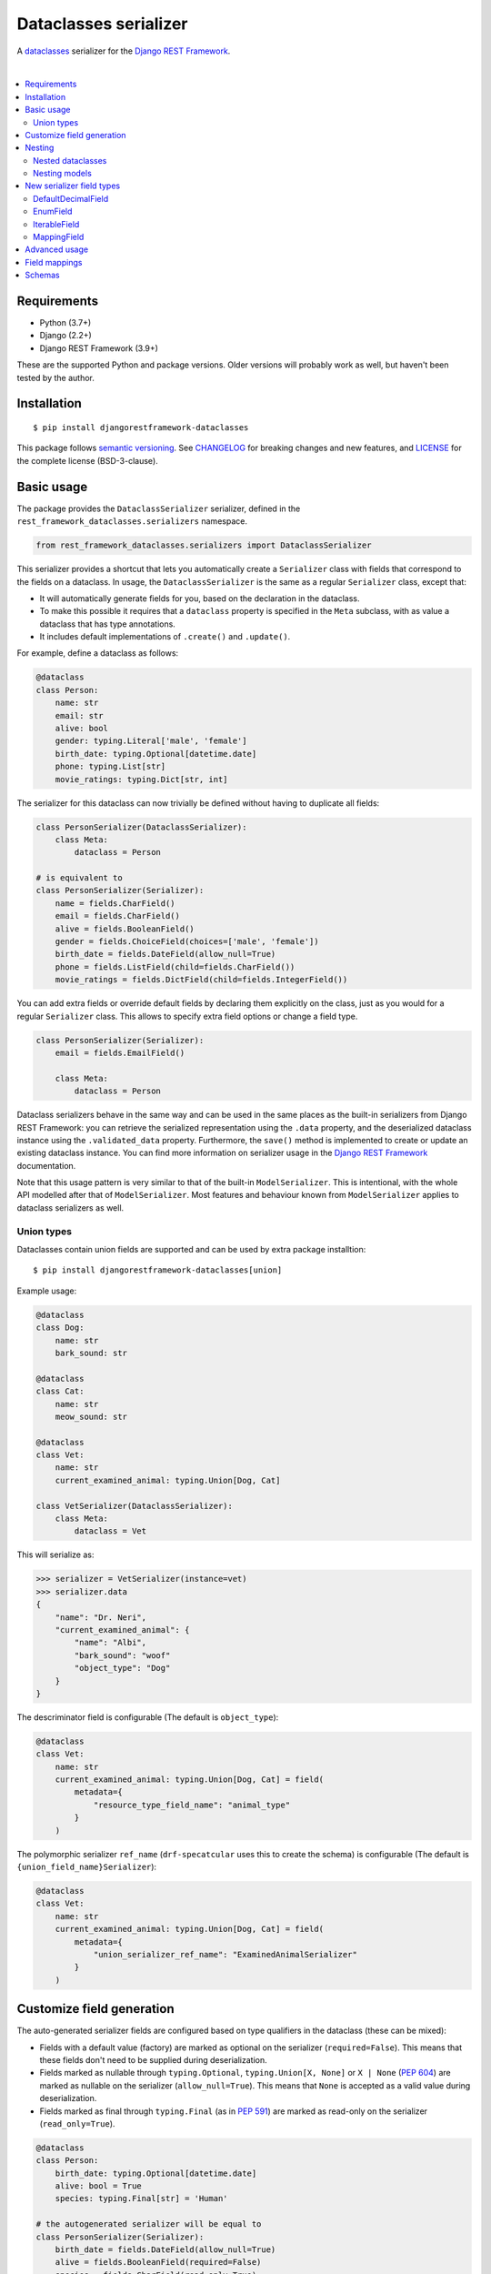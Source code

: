 Dataclasses serializer
======================

A `dataclasses <https://docs.python.org/3/library/dataclasses.html>`__ serializer for the `Django REST Framework
<http://www.django-rest-framework.org/>`__.

.. image:: https://github.com/oxan/djangorestframework-dataclasses/workflows/CI/badge.svg
   :target: https://github.com/oxan/djangorestframework-dataclasses/actions?query=workflow%3ACI
.. image:: https://codecov.io/gh/oxan/djangorestframework-dataclasses/branch/master/graph/badge.svg
   :target: https://codecov.io/gh/oxan/djangorestframework-dataclasses
.. image:: https://badge.fury.io/py/djangorestframework-dataclasses.svg
   :target: https://badge.fury.io/py/djangorestframework-dataclasses
.. image:: https://img.shields.io/static/v1?label=Sponsor&message=%E2%9D%A4&logo=GitHub&color=success
   :target: https://github.com/sponsors/oxan

|

.. contents:: :local:

Requirements
------------

* Python (3.7+)
* Django (2.2+)
* Django REST Framework (3.9+)

These are the supported Python and package versions. Older versions will probably work as well, but haven't been tested
by the author.

Installation
------------

::

    $ pip install djangorestframework-dataclasses

This package follows `semantic versioning`_. See `CHANGELOG`_ for breaking changes and new features, and `LICENSE`_ for
the complete license (BSD-3-clause).

.. _`semantic versioning`: https://semver.org/
.. _`CHANGELOG`: https://github.com/oxan/djangorestframework-dataclasses/blob/master/CHANGELOG.rst
.. _`LICENSE`: https://github.com/oxan/djangorestframework-dataclasses/blob/master/LICENSE

Basic usage
-----------

The package provides the ``DataclassSerializer`` serializer, defined in the ``rest_framework_dataclasses.serializers``
namespace.

.. code:: Python

    from rest_framework_dataclasses.serializers import DataclassSerializer

This serializer provides a shortcut that lets you automatically create a ``Serializer`` class with fields that
correspond to the fields on a dataclass. In usage, the ``DataclassSerializer`` is the same as a regular ``Serializer``
class, except that:

* It will automatically generate fields for you, based on the declaration in the dataclass.
* To make this possible it requires that a ``dataclass`` property is specified in the ``Meta`` subclass, with as value
  a dataclass that has type annotations.
* It includes default implementations of ``.create()`` and ``.update()``.

For example, define a dataclass as follows:

.. code:: Python

    @dataclass
    class Person:
        name: str
        email: str
        alive: bool
        gender: typing.Literal['male', 'female']
        birth_date: typing.Optional[datetime.date]
        phone: typing.List[str]
        movie_ratings: typing.Dict[str, int]

The serializer for this dataclass can now trivially be defined without having to duplicate all fields:

.. code:: Python

    class PersonSerializer(DataclassSerializer):
        class Meta:
            dataclass = Person

    # is equivalent to
    class PersonSerializer(Serializer):
        name = fields.CharField()
        email = fields.CharField()
        alive = fields.BooleanField()
        gender = fields.ChoiceField(choices=['male', 'female'])
        birth_date = fields.DateField(allow_null=True)
        phone = fields.ListField(child=fields.CharField())
        movie_ratings = fields.DictField(child=fields.IntegerField())

You can add extra fields or override default fields by declaring them explicitly on the class, just as you would for a
regular ``Serializer`` class. This allows to specify extra field options or change a field type.

.. code:: Python

    class PersonSerializer(Serializer):
        email = fields.EmailField()

        class Meta:
            dataclass = Person

Dataclass serializers behave in the same way and can be used in the same places as the built-in serializers from Django
REST Framework: you can retrieve the serialized representation using the ``.data`` property, and the deserialized
dataclass instance using the ``.validated_data`` property. Furthermore, the ``save()`` method is implemented to create
or update an existing dataclass instance. You can find more information on serializer usage in the
`Django REST Framework <https://www.django-rest-framework.org/api-guide/serializers/>`__ documentation.

Note that this usage pattern is very similar to that of the built-in ``ModelSerializer``. This is intentional, with the
whole API modelled after that of ``ModelSerializer``. Most features and behaviour known from ``ModelSerializer`` applies
to dataclass serializers as well.

Union types
~~~~~~~~~~~
Dataclasses contain union fields are supported and can be used by extra package installtion:
::

    $ pip install djangorestframework-dataclasses[union]

Example usage:

.. code:: Python

    @dataclass
    class Dog:
        name: str
        bark_sound: str

    @dataclass
    class Cat:
        name: str
        meow_sound: str

    @dataclass
    class Vet:
        name: str
        current_examined_animal: typing.Union[Dog, Cat]

    class VetSerializer(DataclassSerializer):
        class Meta:
            dataclass = Vet

This will serialize as:

.. code:: Python

    >>> serializer = VetSerializer(instance=vet)
    >>> serializer.data
    {
        "name": "Dr. Neri",
        "current_examined_animal": {
            "name": "Albi",
            "bark_sound": "woof"
            "object_type": "Dog"
        }
    }

The descriminator field is configurable (The default is ``object_type``):

.. code:: Python

    @dataclass
    class Vet:
        name: str
        current_examined_animal: typing.Union[Dog, Cat] = field(
            metadata={
                "resource_type_field_name": "animal_type"
            }
        )

The polymorphic serializer ``ref_name`` (``drf-specatcular`` uses this to create the schema) is configurable (The default is ``{union_field_name}Serializer``):

.. code:: Python

    @dataclass
    class Vet:
        name: str
        current_examined_animal: typing.Union[Dog, Cat] = field(
            metadata={
                "union_serializer_ref_name": "ExaminedAnimalSerializer"
            }
        )

Customize field generation
--------------------------

The auto-generated serializer fields are configured based on type qualifiers in the dataclass (these can be mixed):

* Fields with a default value (factory) are marked as optional on the serializer (``required=False``). This means that
  these fields don't need to be supplied during deserialization.

* Fields marked as nullable through ``typing.Optional``, ``typing.Union[X, None]`` or ``X | None`` (`PEP 604`_) are
  marked as nullable on the serializer (``allow_null=True``). This means that ``None`` is accepted as a valid value
  during deserialization.

* Fields marked as final through ``typing.Final`` (as in `PEP 591`_) are marked as read-only on the serializer
  (``read_only=True``).

.. code:: Python

    @dataclass
    class Person:
        birth_date: typing.Optional[datetime.date]
        alive: bool = True
        species: typing.Final[str] = 'Human'

    # the autogenerated serializer will be equal to
    class PersonSerializer(Serializer):
        birth_date = fields.DateField(allow_null=True)
        alive = fields.BooleanField(required=False)
        species = fields.CharField(read_only=True)

Besides overriding fields by declaring them explicitly on the serializer, you can also change or override the generated
serializer field using metadata on the dataclass field. Currently, two keys are recognized in this dictionary:

* ``serializer_field`` can be used to replace the auto-generated field with a user-supplied one. Should contain an
  instance of a field, not a field type.

* ``serializer_kwargs`` can be used to specify arbitrary additional keyword arguments for the generated field. Manually
  specified arguments will have precedence over generated arguments (so e.g. by supplying ``{required: True}``, a field
  with a default value can be made required).

.. code:: Python

    @dataclasses.dataclass
    class Person:
        email: str = dataclasses.field(metadata={'serializer_field': fields.EmailField()})
        age: int = dataclasses.field(metadata={'serializer_kwargs': {'min_value': 0}})

    # the autogenerated serializer will be equal to
    class PersonSerializer(Serializer):
        email = fields.EmailField()
        age = fields.IntegerField(min_value=0)

To further customize the serializer, the ``DataclassSerializer`` accepts the following options in the ``Meta``
subclass. All options have the same behaviour as the identical options in ``ModelSerializer``.

* ``dataclass`` specifies the type of dataclass used by the serializer. This is equivalent to the ``model`` option in
  ``ModelSerializer``.

* ``fields`` and ``exclude`` can be used to specify which fields should respectively be included and excluded in the
  serializer. These cannot both be specified.

  The ``fields`` option accepts the magic value ``__all__`` to specify that all fields on the dataclass should be used.
  This is also the default value, so it is not mandatory to specify either ``fields`` or ``exclude``.

* ``read_only_fields`` can be used to mark a subset of fields as read-only.

* ``extra_kwargs`` can be used to specify arbitrary additional keyword arguments on fields. This can be useful to
  extend or change the autogenerated field without explicitly declaring the field on the serializer. This option should
  be a dictionary, mapping field names to a dictionary of keyword arguments.

  If the autogenerated field is a composite field (a list or dictionary), the arguments are applied to the composite
  field. To add keyword arguments to the composite field's child field (that is, the field used for the items in the
  list or dictionary), they should be specified as a nested dictionary under the ``child_kwargs`` name (see
  `Nested dataclasses`_ section below for an example).

  .. code:: Python

    class PersonSerializer(DataclassSerializer):
        class Meta:
            extra_kwargs = {
                'height': { 'decimal_places': 1 },
                'movie_ratings': { 'child_kwargs': { 'min_value': 0, 'max_value': 10 } }
            }

* ``validators`` functionality is unchanged.

* ``depth`` (as known from ``ModelSerializer``) is not supported, it will always nest infinitely deep.

Nesting
-------

Nested dataclasses
~~~~~~~~~~~~~~~~~~

If your dataclass has a field that also contains a dataclass instance, the ``DataclassSerializer`` will automatically
create another ``DataclassSerializer`` for that field, so that its value will be nested. This also works for dataclasses
contained in lists or dictionaries, or even several layers deep.

.. code:: Python

    @dataclass
    class House:
        address: str
        owner: Person
        residents: typing.List[Person]

    class HouseSerializer(DataclassSerializer):
        class Meta:
            dataclass = House

This will serialize as:

.. code:: Python

    >>> serializer = HouseSerializer(instance=house)
    >>> serializer.data
    {
        'address': 'Main Street 5',
        'owner': { 'name': 'Alice' }
        'residents': [
            { 'name': 'Alice', 'email': 'alice@example.org', ... },
            { 'name': 'Bob', 'email': 'bob@example.org', ... },
            { 'name': 'Charles', 'email': 'charles@example.org', ... }
        ]
    }

This does not give the ability to customize the field generation of the nested dataclasses. If that is needed, you
should declare the serializer to be used for the nested field explicitly. Alternatively, you could use the
``extra_kwargs`` option to provide arguments to fields belonging to the nested dataclasses. Consider the following:

.. code:: Python

    @dataclass
    class Transaction:
       amount: Decimal
       account_number: str

    @dataclass
    class Company:
       sales: List[Transaction]

In order to tell DRF to give 2 decimal places to the transaction account number, write the serializer as follows:

.. code:: Python

    class CompanySerializer(DataclassSerializer):
        class Meta:
            dataclass = Company

            extra_kwargs = {
                'sales': {
                    # Arguments here are for the ListField generated for the sales field on Company
                    'min_length': 1,   # requires at least 1 item to be present in the sales list
                    'child_kwargs': {
                        # Arguments here are passed to the DataclassSerializer for the Transaction dataclass
                        'extra_kwargs': {
                            # Arguments here are the extra arguments for the fields in the Transaction dataclass
                            'amount': {
                                'max_digits': 6,
                                'decimal_places': 2
                            }
                        }
                    }
                }
            }

Nesting models
~~~~~~~~~~~~~~

Likewise, if your dataclass has a field that contains a Django model, the ``DataclassSerializer`` will automatically
generate a relational field for you.

.. code:: Python

    class Company(models.Model):
        name = models.CharField()

    @dataclass
    class Person:
        name: str
        employer: Company

This will serialize as:

.. code:: Python

    >>> serializer = PersonSerializer(instance=user)
    >>> print(repr(serializer))
    PersonSerializer():
        name = fields.CharField()
        employer = fields.PrimaryKeyRelatedField(queryset=Company.objects.all())
    >>> serializer.data
    {
        "name": "Alice",
        "employer": 1
    }

If you want to nest the model in the serialized representation, you should specify the model serializer to be used by
declaring the field explicitly.

If you prefer to use hyperlinks to represent relationships rather than primary keys, in the same package you can find
the ``HyperlinkedDataclassSerializer`` class: it generates a ``HyperlinkedRelatedField`` instead of a
``PrimaryKeyRelatedField``.

New serializer field types
--------------------------
To handle some types for which DRF does not ship a serializer field, some new serializer field types are shipped in the
``rest_framework_dataclasses.fields`` namespace. These fields can be used independently of the ``DataclassSerializer``
as well.

DefaultDecimalField
~~~~~~~~~~~~~~~~~~~
A subclass of `DecimalField`_ that defaults ``max_digits`` to ``None`` and ``decimal_places`` to 2. Used to represent
decimal values which there is no explicit field configured.

EnumField
~~~~~~~~~
A subclass of `ChoiceField`_ to represent Python `enumerations`_. The enumeration members can be represented by either
their name or value. The member name is used as display name.

**Signature**: ``EnumField(enum_class, by_name=False)``

* ``enum_class``: The enumeration class.
* ``by_name``: Whether members are represented by their value (``False``) or name (``True``).

IterableField
~~~~~~~~~~~~~
A subclass of `ListField`_ that can return values that aren't of type ``list``, such as ``set``.

**Signature**: ``IterableField(container=list)``

* ``container``: The type of the returned iterable. Must have a constructor that accepts a single parameter of type
  ``list``, containing the values for the iterable.

MappingField
~~~~~~~~~~~~
A subclass of `DictField`_ that can return values that aren't of type ``dict``, such as ``collections.OrderedDict``.

**Signature**: ``MappingField(container=dict)``

* ``container``: The type of the returned mapping. Must have a constructor that accepts a single parameter of type
  ``dict``, containing the values for the mapping.

.. _`enumerations`: https://docs.python.org/3/library/enum.html
.. _`ChoiceField`: https://www.django-rest-framework.org/api-guide/fields/#choicefield
.. _`DecimalField`: https://www.django-rest-framework.org/api-guide/fields/#decimalfield
.. _`ListField`: https://www.django-rest-framework.org/api-guide/fields/#listfield
.. _`DictField`: https://www.django-rest-framework.org/api-guide/fields/#dictfield

Advanced usage
--------------

* The output of methods or properties on the dataclass can be included as a (read-only) field in the serialized state
  by adding their name to the ``fields`` option in the ``Meta`` class.

* If you don't need to customize the generated fields, ``DataclassSerializer`` can also be used directly without
  creating a subclass. In that case, the dataclass should be specified using the ``dataclass`` constructor parameter:

  .. code:: Python

    serializer = DataclassSerializer(data=request.data, dataclass=Person)

* Partial updates are supported by setting the ``partial`` argument to ``True``. Nested dataclasses will also be
  partially updated, but nested fields and dictionaries will be replaced in full with the supplied value:

  .. code:: Python

    @dataclass
    class Company:
        name: str
        location: Optional[str] = None

    @dataclass
    class Person:
        name: str
        current_employer: Company
        past_employers: List[Company]

    alice = Person(name='Alice',
                   current_employer=Company('Acme Corp.', 'New York City'),
                   past_employers=[Company('PSF', 'Delaware'), Company('Ministry of Silly Walks', 'London')])

    data = {'current_employer': {'location': 'Los Angeles'}, 'past_employers': [{'name': 'OsCorp', 'location': 'NYC'}]}

    >>> serializer = PersonSerializer(partial=True, instance=alice, data=data)
    >>> print(serializer.save())
    Person(name='Alice',
           current_employer=Company('Acme Corp.', 'Los Angeles'),
           past_employers=[Company(name='OsCorp', location='NYC')])

* If you override the ``create()`` or ``update()`` methods, the dataclass instance passed in the ``validated_data``
  argument will have the special ``rest_framework.fields.empty`` value for any fields for which no data was provided.
  This is required to distinguish between not-provided fields and fields with the default value, as needed for (both
  regular and partial) updates. You can get rid of these ``empty`` markers and replace them with the default value by
  calling the parent ``update()`` or ``create()`` methods - this is the only thing they do.

  .. code:: Python

    class CompanySerializer(DataclassSerializer):
        def create(self, validated_data):
            instance = super(CompanySerializer, self).create(validated_data)
            # if no value is provided for location, these will both hold
            assert validated_data.location == rest_framework.fields.empty
            assert instance.location is None  # None is the default value of Company.location (see previous example)

  The ``validated_data`` property on the serializer has these ``empty`` markers stripped as well, and replaced with the
  default values for not-provided fields. Note that this means you cannot access ``validated_data`` on the serializer
  for partial updates where no data has been provided for fields without a default value, an Exception will be thrown.

Field mappings
--------------

So far, field generation is supported for the following types and their subclasses:

* ``str``, ``bool``, ``int`` and ``float``.
* ``date``, ``datetime``, ``time`` and ``timedelta`` from the ``datetime`` package.
* ``decimal.Decimal`` (``max_digits`` and ``decimal_places`` default to ``None`` and ``2`` respectively).
* ``uuid.UUID``
* ``enum.Enum`` (mapped to a ``EnumField``)
* ``typing.Iterable`` (including ``typing.List`` and `PEP 585`_-style generics such as ``list[int]``).
* ``typing.Mapping`` (including ``typing.Dict`` and `PEP 585`_-style generics such as ``dict[str, int]``).
* ``typing.Literal`` (mapped to a ``ChoiceField``).
* ``typing.Union`` (mapped to a custom implementation of ``PolymorphicSerializer`` from ``django-rest-polymorphic``).
* ``django.db.Model``

The serializer also supports type variables that have an upper bound or are constrained.

For advanced users, the ``DataclassSerializer`` also exposes an API that you can override in order to alter how
serializer fields are generated:

* The ``serializer_field_mapping`` property contains a dictionary that maps types to REST framework serializer classes.
  You can override or extend this mapping to change the serializer field classes that are used for fields based on
  their type. This dictionary also accepts dataclasses as keys to change the serializer used for nested dataclass.

* The ``serializer_related_field`` property is the serializer field class that is used for relations to models.

* The ``serializer_dataclass_field`` property is the serializer field class that is used for nested dataclasses. If you
  subclass ``DataclassSerializer`` to customize behaviour, you probably want to change this property to use the subclass
  as well. Note that since Python process the class body before it defines the class, this property is implemented using
  the `property decorator`_ to allow it to reference the containing class.

* The ``build_unknown_field()`` method is called to create serializer fields for dataclass fields that are not
  understood. By default this just throws an error, but you can extend this with custom logic to create serializer
  fields.

* The ``build_property_field()`` method is called to create serializer fields for methods. By default this creates a
  read-only field with the method return value.

* The ``build_standard_field()``, ``build_relational_field()``, ``build_dataclass_field()``, ``build_enum_field()``,
  ``build_literal_field()``, ``build_dataclass_union_field`` and ``build_composite_field()`` methods are used to process respectively fields, nested
  models, nested dataclasses, enums, literals, and lists or dictionaries. These can be overridden to change the field
  generation logic.

.. _`PEP 591`: https://www.python.org/dev/peps/pep-0591/
.. _`PEP 585`: https://www.python.org/dev/peps/pep-0585/
.. _`PEP 604`: https://www.python.org/dev/peps/pep-0604/
.. _`property decorator`: https://docs.python.org/3/library/functions.html#property

Schemas
-------

Starting from version 0.21.2, `drf-spectacular`_ natively supports ``DataclassSerializer``. For previous versions, you
can include the `extension`_ in your project manually. You don't need to configure it, but you do need to import the
module that contains the extension.

.. _`drf-spectacular`: https://github.com/tfranzel/drf-spectacular
.. _`extension`: https://github.com/tfranzel/drf-spectacular/blob/master/drf_spectacular/contrib/rest_framework_dataclasses.py

